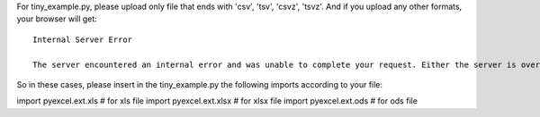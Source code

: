 For tiny_example.py, please upload only file that ends with 'csv', 'tsv', 'csvz', 'tsvz'. And if you upload any other formats, your browser will get::

    Internal Server Error

    The server encountered an internal error and was unable to complete your request. Either the server is overloaded or there is an error in the application.

So in these cases, please insert in the tiny_example.py the following imports according to your file:

import pyexcel.ext.xls # for xls file
import pyexcel.ext.xlsx # for xlsx file
import pyexcel.ext.ods # for ods file

